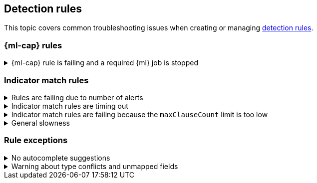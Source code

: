[[ts-detection-rules]]
== Detection rules

This topic covers common troubleshooting issues when creating or managing <<rules-ui-create, detection rules>>.

[discrete]
[[ML-rules-ts]]
=== {ml-cap} rules

[discrete]
[[start-ML-jobs-ts]]
.{ml-cap} rule is failing and a required {ml} job is stopped
[%collapsible]
====
If a {ml} rule is failing, check to make sure the required {ml} jobs are running and start any jobs that have stopped.

. Go to **Manage** -> **Rules**, then select the {ml} rule. The required {ml} jobs and their statuses are listed in the *Definition* section.
+
[role="screenshot"]
image::images/rules-ts-ml-job-stopped.png[Rule details page with ML job stopped]
+
. If a required {ml} job isn't running, turn on the *Run job* toggle next to it.
. Rerun the {ml} detection rule.
====

[discrete]
[[IM-match-rules-ts]]
=== Indicator match rules

[discrete]
[[IM-rule-failure]]
.Rules are failing due to number of alerts
[%collapsible]
====
If you receive the following rule failure: `"Bulk Indexing of signals failed: [parent] Data too large"`, this indicates that the alerts payload was too large to process.

This can be caused by bad indicator data, a misconfigured rule, or too many event matches. Review your indicator data or rule query. If nothing obvious is misconfigured, try executing the rule against a subset of the original data and continue diagnosis.
====

[discrete]
[[IM-rule-timeout]]
.Indicator match rules are timing out
[%collapsible]
====
If you receive the following rule failure: `"An error occurred during rule execution: message: "Request Timeout after 90000ms"`, this indicates that the query phase is timing out. Try refining the time frame or dividing the data defined in the query into multiple rules.
====

[discrete]
[[IM-rule-heap-memory]]
.Indicator match rules are failing because the `maxClauseCount` limit is too low
[%collapsible]
====
If you receive the following rule failure: `Bulk Indexing of signals failed: index: ".index-name" reason: "maxClauseCount is set to 1024" type: "too_many_clauses"`, this indicates that the limit for the total number of clauses that a query tree can have is too low. To update your maximum clause count, {ref}/advanced-configuration.html#set-jvm-heap-size[increase the size of your {es} JVM heap memory]. 1 GB of {es} JVM heap size or more is sufficient.
====

[discrete]
[[IM-slowness]]
.General slowness
[%collapsible]
====
If you notice rule delays, review the suggestions above to troubleshoot, and also consider limiting the number of rules that run simultaneously, as this can cause noticeable performance implications in {kib}.
====

[discrete]
[[rule-exceptions-ts]]
=== Rule exceptions

[discrete]
[[rule-exceptions-autocomplete-ts]]
.No autocomplete suggestions
[%collapsible]
====
When you're creating detection rule exceptions, autocomplete might not provide suggestions in the *Value* field if the values don't exist in the current page's time range.

You can resolve this by expanding the time range, or by configuring {kib}'s autocomplete feature to get suggestions from your full data set instead. Go to *{kib}* -> *Stack Management* -> *Advanced Settings*, then turn off `autocomplete:useTimeRange`.

CAUTION: Turning off `autocomplete:useTimeRange` could cause performance issues if the data set is especially large.
====

[discrete]
[[rule-exceptions-field-conflicts]]
.Warning about type conflicts and unmapped fields 
[%collapsible]
====

A warning icon (image:images/field-warning-icon.png[Field conflict warning icon,13,13]) and message appear for fields that have <<fields-with-conflicting-types,type conflicts>> or are <<unmapped-field-conflict,unmapped>> across specified indices. You can learn more about the conflict by hovering over the field. After you select it, the warning message is displayed beneath the field.

NOTE: A field can have type conflicts _and_ be unmapped in specified indices.  

[role="screenshot"]
image::images/warning-icon-message.png[Shows the warning icon and message,80%]

[float]
[[fields-with-conflicting-types]]
==== Fields with conflicting types  

Type conflicts occur when a field is mapped to different types across multiple indices. Use the information about a field's type mapping to ensure you're entering correct field values when defining exception conditions. 

In the following example, the selected field has been defined as different types across five indices.

[role="screenshot"]
image::images/warning-type-conflicts.png[Warning for fields with type conflicts,70%] 

[float]
[[unmapped-field-conflict]]
==== Unmapped fields 

Unmapped fields are undefined within an index's mapping definition. Selecting an unmapped field could stop the exception from being applied to the rule's indices. This could lead to false positives or unexpected alerts being created.  

In the following example, the selected field has type conflicts and is unmapped across two indices. It also has type conflicts in three indices.

[role="screenshot"]
image::images/warning-unmapped-fields.png[Warning for unmapped fields,80%] 

====